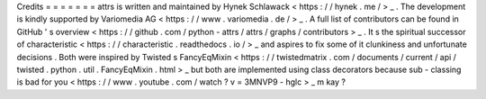 Credits
=
=
=
=
=
=
=
attrs
is
written
and
maintained
by
Hynek
Schlawack
<
https
:
/
/
hynek
.
me
/
>
_
.
The
development
is
kindly
supported
by
Variomedia
AG
<
https
:
/
/
www
.
variomedia
.
de
/
>
_
.
A
full
list
of
contributors
can
be
found
in
GitHub
'
s
overview
<
https
:
/
/
github
.
com
/
python
-
attrs
/
attrs
/
graphs
/
contributors
>
_
.
It
s
the
spiritual
successor
of
characteristic
<
https
:
/
/
characteristic
.
readthedocs
.
io
/
>
_
and
aspires
to
fix
some
of
it
clunkiness
and
unfortunate
decisions
.
Both
were
inspired
by
Twisted
s
FancyEqMixin
<
https
:
/
/
twistedmatrix
.
com
/
documents
/
current
/
api
/
twisted
.
python
.
util
.
FancyEqMixin
.
html
>
_
but
both
are
implemented
using
class
decorators
because
sub
-
classing
is
bad
for
you
<
https
:
/
/
www
.
youtube
.
com
/
watch
?
v
=
3MNVP9
-
hglc
>
_
m
kay
?
